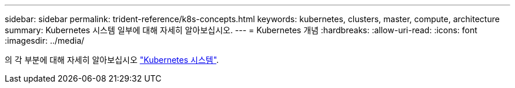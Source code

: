 ---
sidebar: sidebar 
permalink: trident-reference/k8s-concepts.html 
keywords: kubernetes, clusters, master, compute, architecture 
summary: Kubernetes 시스템 일부에 대해 자세히 알아보십시오. 
---
= Kubernetes 개념
:hardbreaks:
:allow-uri-read: 
:icons: font
:imagesdir: ../media/


[role="lead"]
의 각 부분에 대해 자세히 알아보십시오 https://kubernetes.io/docs/concepts/["Kubernetes 시스템"^].
